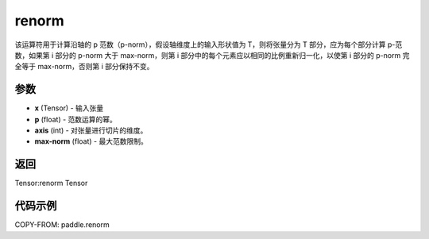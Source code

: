 .. _cn_api_paddle_renorm:

renorm
------------------------

.. py:function:: paddle.renorm(x, p, axis, max_norm)

该运算符用于计算沿轴的 p 范数（p-norm），假设轴维度上的输入形状值为 T，则将张量分为 T 部分，应为每个部分计算 p-范数，如果第 i 部分的 p-norm 大于 max-norm，则第 i 部分中的每个元素应以相同的比例重新归一化，以使第 i 部分的 p-norm 完全等于 max-norm，否则第 i 部分保持不变。 


参数 
::::::::::::

- **x** (Tensor) - 输入张量
- **p** (float) - 范数运算的幂。
- **axis** (int) - 对张量进行切片的维度。
- **max-norm** (float) - 最大范数限制。

返回 
::::::::::::::

Tensor:renorm Tensor

代码示例 
::::::::::::

COPY-FROM: paddle.renorm